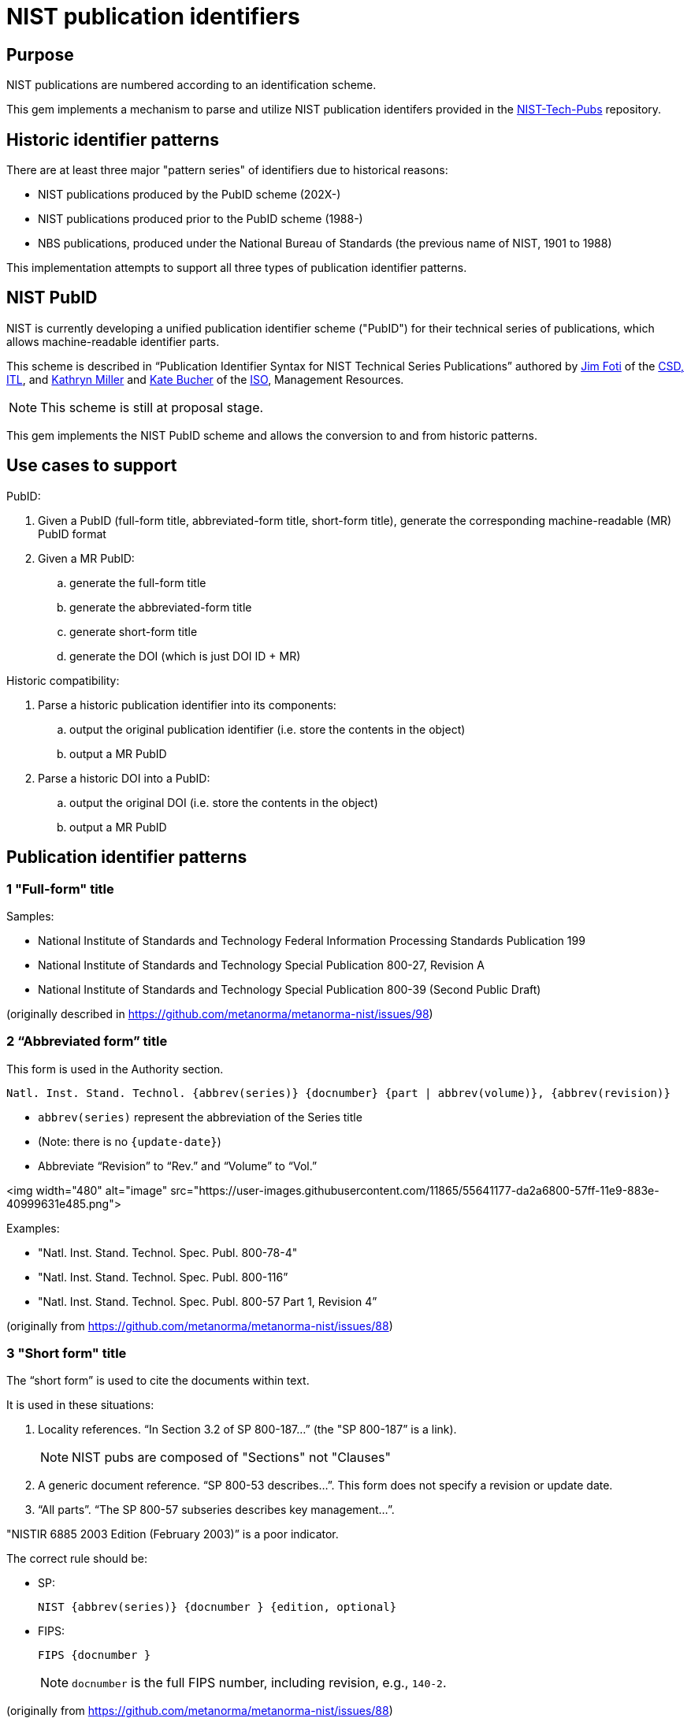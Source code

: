 = NIST publication identifiers

== Purpose

NIST publications are numbered according to an identification scheme.

This gem implements a mechanism to parse and utilize NIST publication identifers
provided in the https://github.com/usnistgov/NIST-Tech-Pubs[NIST-Tech-Pubs]
repository.

== Historic identifier patterns

There are at least three major "pattern series" of identifiers due to historical
reasons:

* NIST publications produced by the PubID scheme (202X-)
* NIST publications produced prior to the PubID scheme (1988-)
* NBS publications, produced under the National Bureau of Standards (the
  previous name of NIST, 1901 to 1988)

This implementation attempts to support all three types of publication
identifier patterns.

== NIST PubID

NIST is currently developing a unified publication identifier scheme ("PubID")
for their technical series of publications, which allows machine-readable
identifier parts.

This scheme is described in "`Publication Identifier Syntax for NIST Technical
Series Publications`" authored by
https://www.nist.gov/people/james-foti[Jim Foti]
of the https://www.nist.gov/itl/csd[CSD, ITL], and
https://www.nist.gov/people/kathryn-miller[Kathryn Miller] and
https://www.nist.gov/people/kate-bucher[Kate Bucher] of the
https://www.nist.gov/associate-director-management-resources/staff-offices/information-services-office[ISO],
Management Resources.

NOTE: This scheme is still at proposal stage.

This gem implements the NIST PubID scheme and allows the conversion to and from
historic patterns.


== Use cases to support

PubID:

. Given a PubID (full-form title, abbreviated-form title, short-form title),
  generate the corresponding machine-readable (MR) PubID format
. Given a MR PubID:
.. generate the full-form title
.. generate the abbreviated-form title
.. generate short-form title
.. generate the DOI (which is just DOI ID + MR)

Historic compatibility:

. Parse a historic publication identifier into its components:
.. output the original publication identifier (i.e. store the contents in the
  object)
.. output a MR PubID

. Parse a historic DOI into a PubID:
.. output the original DOI (i.e. store the contents in the object)
.. output a MR PubID

== Publication identifier patterns

=== 1 "Full-form" title

Samples:

* National Institute of Standards and Technology Federal Information Processing Standards Publication 199
* National Institute of Standards and Technology Special Publication 800-27, Revision A
* National Institute of Standards and Technology Special Publication 800-39 (Second Public Draft)

(originally described in https://github.com/metanorma/metanorma-nist/issues/98)

=== 2 “Abbreviated form” title

This form is used in the Authority section.

----
Natl. Inst. Stand. Technol. {abbrev(series)} {docnumber} {part | abbrev(volume)}, {abbrev(revision)}
----

* `abbrev(series)` represent the abbreviation of the Series title
* (Note: there is no `{update-date}`)
* Abbreviate “Revision” to “Rev.” and “Volume” to “Vol.”

<img width="480" alt="image" src="https://user-images.githubusercontent.com/11865/55641177-da2a6800-57ff-11e9-883e-40999631e485.png">

Examples:

* "Natl. Inst. Stand. Technol. Spec. Publ. 800-78-4"
* "Natl. Inst. Stand. Technol. Spec. Publ. 800-116”
* "Natl. Inst. Stand. Technol. Spec. Publ. 800-57 Part 1, Revision 4”

(originally from https://github.com/metanorma/metanorma-nist/issues/88)

=== 3 "Short form" title

The “short form” is used to cite the documents within text.

It is used in these situations:

1. Locality references. “In Section 3.2 of SP 800-187…” (the "SP 800-187” is a link).
+
NOTE: NIST pubs are composed of "Sections" not "Clauses"

2. A generic document reference. “SP 800-53 describes…”. This form does not specify a revision or update date.

3. “All parts”. “The SP 800-57 subseries describes key management…”.

"NISTIR 6885 2003 Edition (February 2003)” is a poor indicator.

The correct rule should be:

* SP:
+
----
NIST {abbrev(series)} {docnumber } {edition, optional}
----

* FIPS:
+
----
FIPS {docnumber }
----
+
NOTE: `docnumber` is the full FIPS number, including revision, e.g., `140-2`.

(originally from https://github.com/metanorma/metanorma-nist/issues/88)

=== 4 Machine-readable form

The machine-readable form is:

----
NIST.{series}.{docnumber}.{part|volume}.{revision}.{update-date}
----

Generally, this rule should be able to uniquely identify an edition of a document.

Where:

----
series = SP, IR, FIPS, TN [“Technical Note”], HB [“Handbook”], CSWP [“Cybersecurity White Paper”]
----

Details:
* Various scenarios for “part”:
** “Part 1” use “pt1”;
** When a letter part is indicated, “800-63A” we should keep it as part of the docnumber (i.e., don’t indicate “pt”)

* Volumes: use “v1”

* Revision typically: “Revision 1” use “r1”

* If a superseding edition is a full revision, it will get the next Rev. #.
* If a superseding edition is just an errata update, we can use the update date
from the title page (“includes updates as of…”) to uniquely identify this
edition. Preferably use `-yyyymmdd` format.

Some examples:
* `NIST.SP.800-53r4-20152201` supersedes `NIST.SP.800-53r4-20140115`
* `NIST.SP.800-63A-20171201` supersedes `NIST.SP.800-63A`
* `NIST.SP.800-57pt1r4` supersedes `NIST.SP.800-57pt1r3`
* `NIST.SP.800-160v1` supersedes `NIST.SP.800-160-20180103`
* Undated form `NIST.SP.800-53r4`

(originally from https://github.com/metanorma/metanorma-nist/issues/88)


== TODO

* Move all comments from https://github.com/metanorma/metanorma-nist/issues/88
here.

* Support the https://github.com/metanorma/metanorma-nist/issues/259[Addendum]
* Support the Supplement type
